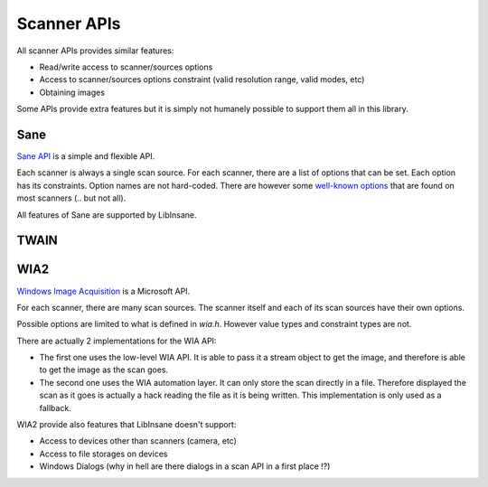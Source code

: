 Scanner APIs
============

All scanner APIs provides similar features:

* Read/write access to scanner/sources options
* Access to scanner/sources options constraint (valid resolution range, valid
  modes, etc)
* Obtaining images

Some APIs provide extra features but it is simply not humanely possible
to support them all in this library.

.. _Sane:

Sane
----

.. uml::

    @startuml
    object Scanner

    Scanner *-- "Option 'resolution'"
    "Option 'resolution'" : value type
    "Option 'resolution'" : constraint
    "Option 'resolution'" : value

    Scanner *-- "Option 'mode'"
    "Option 'mode'" : value type
    "Option 'mode'" : constraint
    "Option 'mode'" : value

    Scanner *-- "Option 'source'"
    "Option 'source'" : value type
    "Option 'source'" : constraint: ['Flatbed', 'Feeder', etc]
    "Option 'source'" : value
    @enduml

`Sane API`_ is a simple and flexible API.

Each scanner is always a single scan source.
For each scanner, there are a list of options that can be set.
Each option has its constraints. Option names are not hard-coded.
There are however some `well-known options`_ that are found on most
scanners (.. but not all).

All features of Sane are supported by LibInsane.

.. _Sane API: http://sane-project.org/html/doc009.html
.. _well-known options: http://sane.alioth.debian.org/sane2/0.08/doc014.html


TWAIN
-----

.. todo::

    TODO

.. _WIA2:

WIA2
----

.. uml::

    @startuml
    object "Scanner (node)" as scanner
    object "Optiom 'image format'" as format
    object "Option 'mode'" as mode1
    object "Option 'mode'" as mode2
    object "Option 'resolution'" as res1
    object "Option 'resolution'" as res2

    scanner *-- "Flatbed (node)"
    scanner *-- "Feeder (node)"

    scanner *-- format
    format : value type
    format : constraint
    format : value

    "Flatbed (node)" *-- res1
    res1 : value type
    res1 : constraint
    res1 : value

    "Flatbed (node)" *-- mode1
    mode1 : value type
    mode1 : constraint
    mode1 : value

    "Feeder (node)" *-- res2
    res2 : value type
    res2 : constraint
    res2 : value

    "Feeder (node)" *-- mode2
    mode2 : value type
    mode2 : constraint
    mode2 : value
    @enduml

`Windows Image Acquisition`_ is a Microsoft API.

For each scanner, there are many scan sources.
The scanner itself and each of its scan sources have their own options.

Possible options are limited to what is defined in `wia.h`. However
value types and constraint types are not.

There are actually 2 implementations for the WIA API:

* The first one uses the low-level WIA API. It is able to pass it a stream
  object to get the image, and therefore is able to get the image as the
  scan goes.
* The second one uses the WIA automation layer. It can only store the
  scan directly in a file. Therefore displayed the scan as it goes is
  actually a hack reading the file as it is being written.
  This implementation is only used as a fallback.

WIA2 provide also features that LibInsane doesn't support:

* Access to devices other than scanners (camera, etc)
* Access to file storages on devices
* Windows Dialogs (why in hell are there dialogs in a scan API in a first place !?)

.. _Windows Image Acquisition: https://msdn.microsoft.com/en-us/library/windows/desktop/ms630368(v=vs.85).aspx
